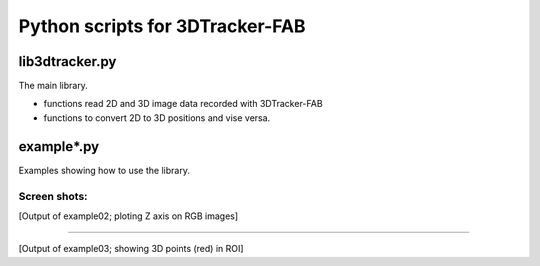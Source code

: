 Python scripts for 3DTracker-FAB
================================

lib3dtracker.py
---------------

The main library.

+ functions read 2D and 3D image data recorded with 3DTracker-FAB
+ functions to convert 2D to 3D positions and vise versa.

example*.py
-----------

Examples showing how to use the library.

Screen shots:
^^^^^^^^^^^^^

.. raw:: html

    <img src="figs/ss_example02.png" width="400px">

[Output of example02; ploting Z axis on RGB images]

----

.. raw:: html

    <img src="figs/ss_example03.png" width="400px">

[Output of example03; showing 3D points (red) in ROI]
